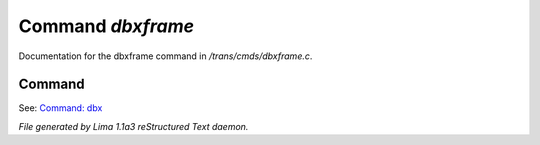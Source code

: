 Command *dbxframe*
*******************

Documentation for the dbxframe command in */trans/cmds/dbxframe.c*.

Command
=======

See: `Command: dbx <dbx.html>`_ 




*File generated by Lima 1.1a3 reStructured Text daemon.*
